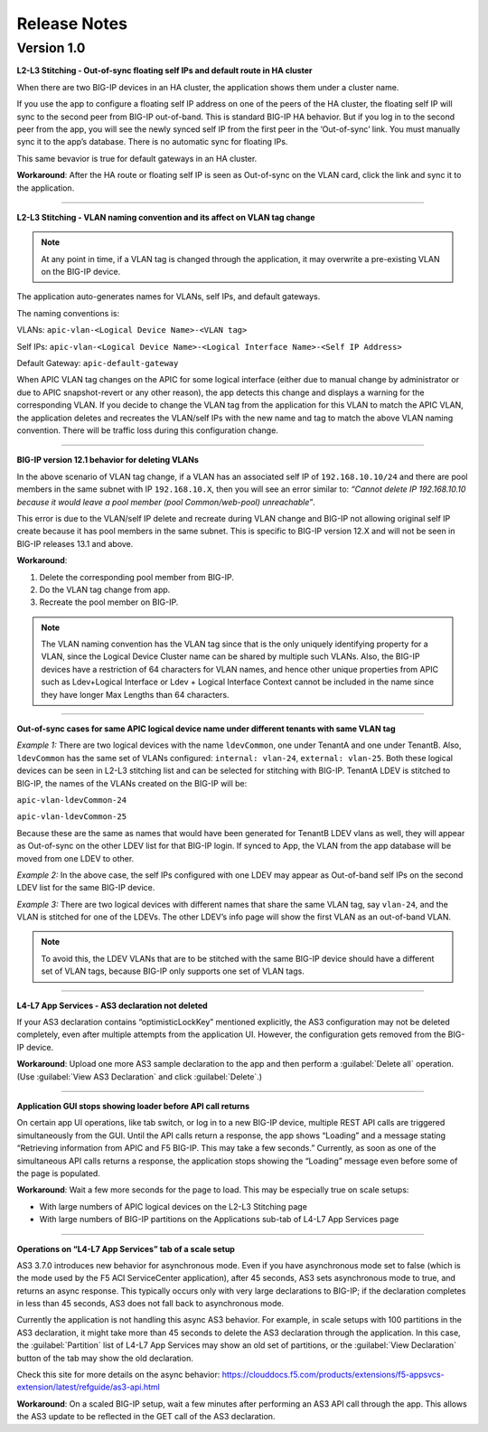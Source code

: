 Release Notes 
-------------

Version 1.0
```````````

**L2-L3 Stitching - Out-of-sync floating self IPs and default route in HA cluster**

When there are two BIG-IP devices in an HA cluster, the application shows them under a cluster name.

If you use the app to configure a floating self IP address on one of the peers of the HA cluster, the floating self IP will sync to the second peer from BIG-IP out-of-band. This is standard BIG-IP HA behavior. But if you log in to the second peer from the app, you will see the newly synced self IP from the first peer in the ‘Out-of-sync’ link. You must manually sync it to the app’s database. There is no automatic sync for floating IPs.

This same bevavior is true for default gateways in an HA cluster.
   
**Workaround**: After the HA route or floating self IP is seen as Out-of-sync on the VLAN card, click the link and sync it to the application.   

------

**L2-L3 Stitching - VLAN naming convention and its affect on VLAN tag change**

.. note::
   At any point in time, if a VLAN tag is changed through the application, it may overwrite a pre-existing VLAN on the BIG-IP device.

The application auto-generates names for VLANs, self IPs, and default gateways.

The naming conventions is:

VLANs: ``apic-vlan-<Logical Device Name>-<VLAN tag>``

Self IPs: ``apic-vlan-<Logical Device Name>-<Logical Interface Name>-<Self
IP Address>``

Default Gateway: ``apic-default-gateway``

When APIC VLAN tag changes on the APIC for some logical interface
(either due to manual change by administrator or due to APIC
snapshot-revert or any other reason), the app detects this change and
displays a warning for the corresponding VLAN. If you decide to change
the VLAN tag from the application for this VLAN to match the APIC VLAN, the
application deletes and recreates the VLAN/self IPs with the new name and
tag to match the above VLAN naming convention. There will be traffic
loss during this configuration change.

------

**BIG-IP version 12.1 behavior for deleting VLANs**

In the above scenario of VLAN tag change, if a VLAN has an associated self IP of ``192.168.10.10/24`` and there are pool members in the same subnet with IP ``192.168.10.X``, then you will see an error similar to: `“Cannot delete IP 192.168.10.10 because it would leave a pool member (pool Common/web-pool) unreachable”`. 

This error is due to the VLAN/self IP delete and recreate during VLAN change and BIG-IP not allowing original self IP create because it has pool members in the same subnet. This is specific to BIG-IP version 12.X and will not be seen in BIG-IP releases 13.1 and above. 

**Workaround**: 

1. Delete the corresponding pool member from BIG-IP.

2. Do the VLAN tag change from app.

3. Recreate the pool member on BIG-IP.

.. note::
   The VLAN naming convention has the VLAN tag since that is
   the only uniquely identifying property for a VLAN, since the Logical
   Device Cluster name can be shared by multiple such VLANs. Also, the
   BIG-IP devices have a restriction of 64 characters for VLAN names, and
   hence other unique properties from APIC such as Ldev+Logical Interface
   or Ldev + Logical Interface Context cannot be included in the name since
   they have longer Max Lengths than 64 characters.

------

**Out-of-sync cases for same APIC logical device name under different
tenants with same VLAN tag**

*Example 1:* There are two logical devices with the name ``ldevCommon``, one
under TenantA and one under TenantB. Also, ``ldevCommon`` has the same set of
VLANs configured: ``internal: vlan-24``, ``external: vlan-25``. Both these
logical devices can be seen in L2-L3 stitching list and can be
selected for stitching with BIG-IP. TenantA LDEV is stitched to BIG-IP,
the names of the VLANs created on the BIG-IP will be:

``apic-vlan-ldevCommon-24``

``apic-vlan-ldevCommon-25``

Because these are the same as names that would have been generated for
TenantB LDEV vlans as well, they will appear as Out-of-sync on the other
LDEV list for that BIG-IP login. If synced to App, the VLAN from the
app database will be moved from one LDEV to other.

*Example 2:* In the above case, the self IPs configured with one LDEV
may appear as Out-of-band self IPs on the second LDEV list for the
same BIG-IP device.

*Example 3:* There are two logical devices with different names that
share the same VLAN tag, say ``vlan-24``, and the VLAN is stitched for one of
the LDEVs. The other LDEV’s info page will show the first VLAN as an
out-of-band VLAN.

.. note::
   To avoid this, the LDEV VLANs that are to be stitched with the same BIG-IP device should have a
   different set of VLAN tags, because BIG-IP only supports one set of VLAN
   tags.

------

**L4-L7 App Services - AS3 declaration not deleted**

If your AS3 declaration contains “optimisticLockKey” mentioned explicitly, the AS3 configuration may not be deleted completely, even after multiple attempts from the application UI. However, the configuration gets removed from the BIG-IP device.

**Workaround**: Upload one more AS3 sample declaration to the app and then perform a :guilabel:`Delete all` operation. (Use :guilabel:`View AS3 Declaration` and click :guilabel:`Delete`.)


------

**Application GUI stops showing loader before API call returns**

On certain app UI operations, like tab switch, or log in to a new BIG-IP device, multiple REST API calls are triggered simultaneously from the GUI. Until the API calls return a response, the app shows “Loading” and a message stating “Retrieving information from APIC and F5 BIG-IP. This may take a few seconds.” Currently, as soon as one of the simultaneous API calls returns a response, the application stops showing the “Loading” message even before some of the page is populated.

**Workaround**: Wait a few more seconds for the page to load. This may be especially true on scale setups:

- With large numbers of APIC logical devices on the L2-L3 Stitching page
- With large numbers of BIG-IP partitions on the Applications sub-tab of L4-L7 App Services page

------

**Operations on “L4-L7 App Services” tab of a scale setup**

AS3 3.7.0 introduces new behavior for asynchronous mode. Even if you have asynchronous mode set to false (which is the mode used by the F5 ACI ServiceCenter application), after 45 seconds, AS3 sets asynchronous mode to true, and returns an async response. This typically occurs only with very large declarations to BIG-IP; if the declaration completes in less than 45 seconds, AS3 does not fall back to asynchronous mode. 

Currently the application is not handling this async AS3 behavior. For example, in scale setups with 100 partitions in the AS3 declaration, it might take more than 45 seconds to delete the AS3 declaration through the application. In this case, the :guilabel:`Partition` list of L4-L7 App Services may show an old set of partitions, or the :guilabel:`View Declaration` button of the tab may show the old declaration. 

Check this site for more details on the async behavior:
https://clouddocs.f5.com/products/extensions/f5-appsvcs-extension/latest/refguide/as3-api.html

**Workaround**: On a scaled BIG-IP setup, wait a few minutes after performing an AS3 API call through the app. This allows the AS3 update to be reflected in the GET call of the AS3 declaration. 

